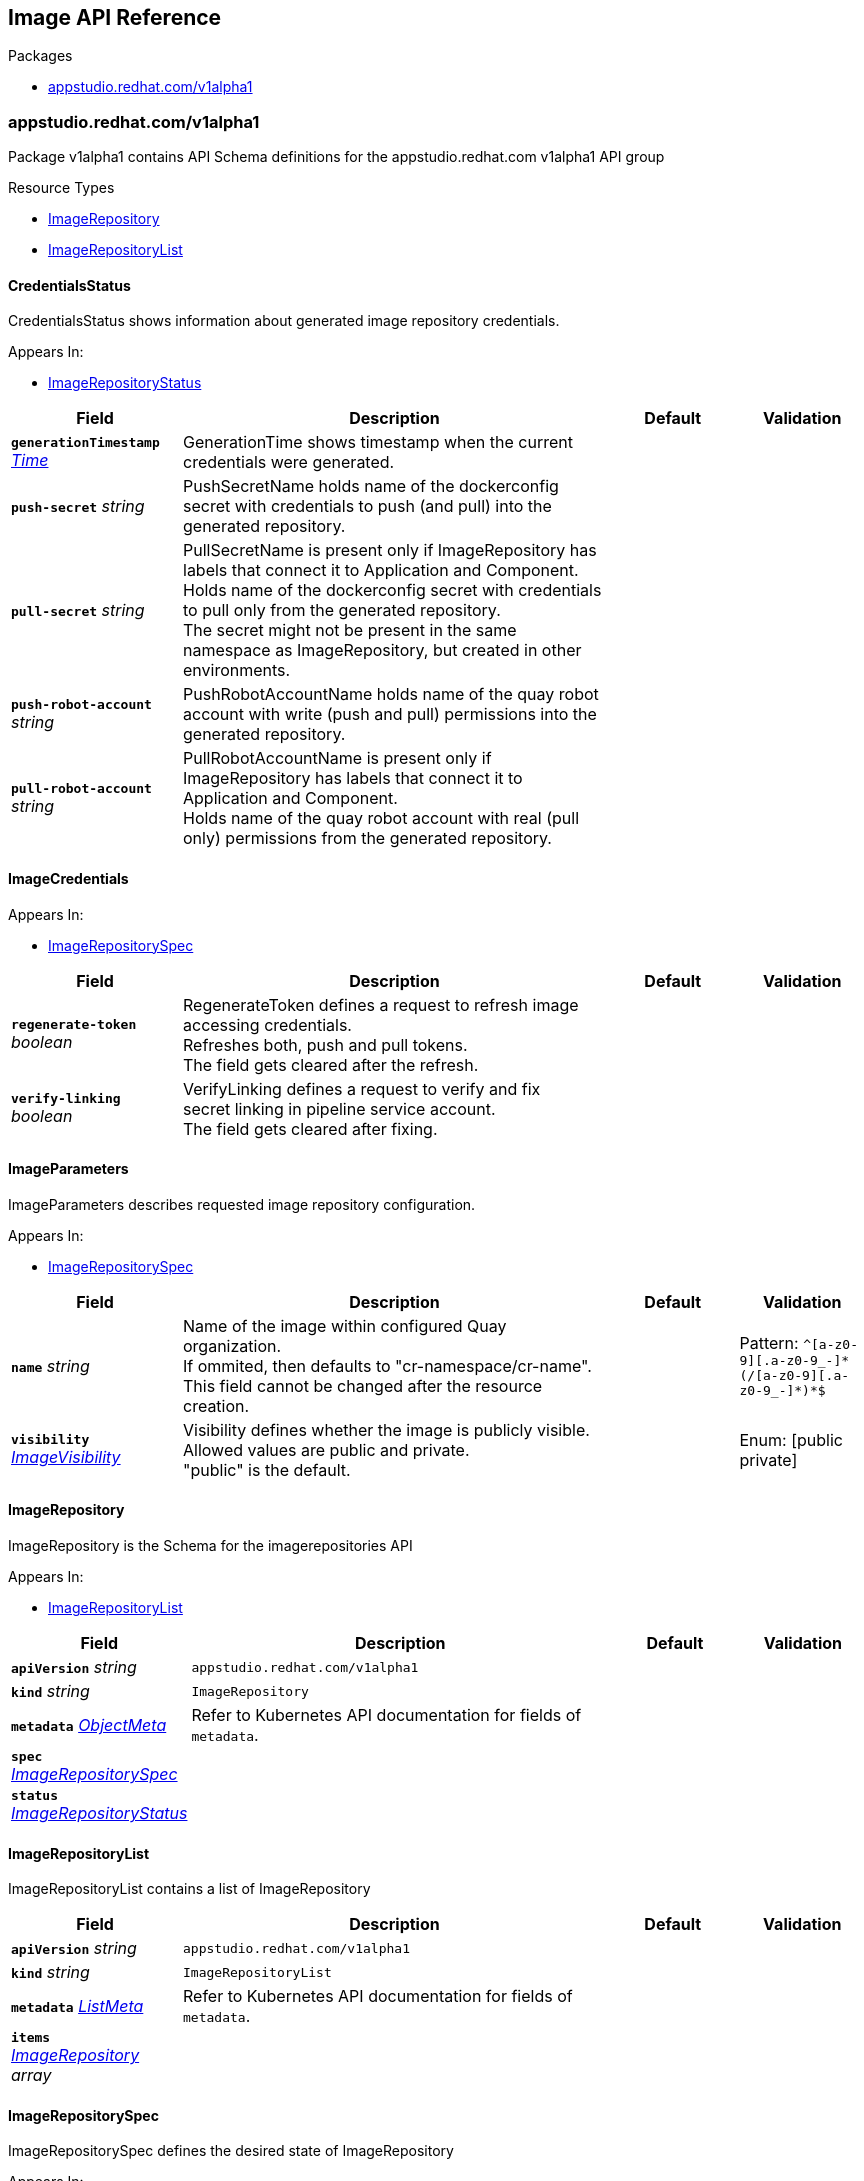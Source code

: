 // Generated documentation. Please do not edit.
:anchor_prefix: k8s-api

[id="reference"]
== Image API Reference

.Packages
- xref:{anchor_prefix}-appstudio-redhat-com-v1alpha1[$$appstudio.redhat.com/v1alpha1$$]


[id="{anchor_prefix}-appstudio-redhat-com-v1alpha1"]
=== appstudio.redhat.com/v1alpha1

Package v1alpha1 contains API Schema definitions for the appstudio.redhat.com v1alpha1 API group

.Resource Types
- xref:{anchor_prefix}-github-com-konflux-ci-image-controller-api-v1alpha1-imagerepository[$$ImageRepository$$]
- xref:{anchor_prefix}-github-com-konflux-ci-image-controller-api-v1alpha1-imagerepositorylist[$$ImageRepositoryList$$]



[id="{anchor_prefix}-github-com-konflux-ci-image-controller-api-v1alpha1-credentialsstatus"]
==== CredentialsStatus



CredentialsStatus shows information about generated image repository credentials.



.Appears In:
****
- xref:{anchor_prefix}-github-com-konflux-ci-image-controller-api-v1alpha1-imagerepositorystatus[$$ImageRepositoryStatus$$]
****

[cols="20a,50a,15a,15a", options="header"]
|===
| Field | Description | Default | Validation
| *`generationTimestamp`* __link:https://kubernetes.io/docs/reference/generated/kubernetes-api/v1.3/#time-v1-meta[$$Time$$]__ | GenerationTime shows timestamp when the current credentials were generated. + |  | 
| *`push-secret`* __string__ | PushSecretName holds name of the dockerconfig secret with credentials to push (and pull) into the generated repository. + |  | 
| *`pull-secret`* __string__ | PullSecretName is present only if ImageRepository has labels that connect it to Application and Component. +
Holds name of the dockerconfig secret with credentials to pull only from the generated repository. +
The secret might not be present in the same namespace as ImageRepository, but created in other environments. + |  | 
| *`push-robot-account`* __string__ | PushRobotAccountName holds name of the quay robot account with write (push and pull) permissions into the generated repository. + |  | 
| *`pull-robot-account`* __string__ | PullRobotAccountName is present only if ImageRepository has labels that connect it to Application and Component. +
Holds name of the quay robot account with real (pull only) permissions from the generated repository. + |  | 
|===


[id="{anchor_prefix}-github-com-konflux-ci-image-controller-api-v1alpha1-imagecredentials"]
==== ImageCredentials







.Appears In:
****
- xref:{anchor_prefix}-github-com-konflux-ci-image-controller-api-v1alpha1-imagerepositoryspec[$$ImageRepositorySpec$$]
****

[cols="20a,50a,15a,15a", options="header"]
|===
| Field | Description | Default | Validation
| *`regenerate-token`* __boolean__ | RegenerateToken defines a request to refresh image accessing credentials. +
Refreshes both, push and pull tokens. +
The field gets cleared after the refresh. + |  | 
| *`verify-linking`* __boolean__ | VerifyLinking defines a request to verify and fix +
secret linking in pipeline service account. +
The field gets cleared after fixing. + |  | 
|===


[id="{anchor_prefix}-github-com-konflux-ci-image-controller-api-v1alpha1-imageparameters"]
==== ImageParameters



ImageParameters describes requested image repository configuration.



.Appears In:
****
- xref:{anchor_prefix}-github-com-konflux-ci-image-controller-api-v1alpha1-imagerepositoryspec[$$ImageRepositorySpec$$]
****

[cols="20a,50a,15a,15a", options="header"]
|===
| Field | Description | Default | Validation
| *`name`* __string__ | Name of the image within configured Quay organization. +
If ommited, then defaults to "cr-namespace/cr-name". +
This field cannot be changed after the resource creation. + |  | Pattern: `^[a-z0-9][.a-z0-9_-]\*(/[a-z0-9][.a-z0-9_-]*)*$` +

| *`visibility`* __xref:{anchor_prefix}-github-com-konflux-ci-image-controller-api-v1alpha1-imagevisibility[$$ImageVisibility$$]__ | Visibility defines whether the image is publicly visible. +
Allowed values are public and private. +
"public" is the default. + |  | Enum: [public private] +

|===


[id="{anchor_prefix}-github-com-konflux-ci-image-controller-api-v1alpha1-imagerepository"]
==== ImageRepository



ImageRepository is the Schema for the imagerepositories API



.Appears In:
****
- xref:{anchor_prefix}-github-com-konflux-ci-image-controller-api-v1alpha1-imagerepositorylist[$$ImageRepositoryList$$]
****

[cols="20a,50a,15a,15a", options="header"]
|===
| Field | Description | Default | Validation
| *`apiVersion`* __string__ | `appstudio.redhat.com/v1alpha1` | |
| *`kind`* __string__ | `ImageRepository` | |
| *`metadata`* __link:https://kubernetes.io/docs/reference/generated/kubernetes-api/v1.3/#objectmeta-v1-meta[$$ObjectMeta$$]__ | Refer to Kubernetes API documentation for fields of `metadata`.
 |  | 
| *`spec`* __xref:{anchor_prefix}-github-com-konflux-ci-image-controller-api-v1alpha1-imagerepositoryspec[$$ImageRepositorySpec$$]__ |  |  | 
| *`status`* __xref:{anchor_prefix}-github-com-konflux-ci-image-controller-api-v1alpha1-imagerepositorystatus[$$ImageRepositoryStatus$$]__ |  |  | 
|===


[id="{anchor_prefix}-github-com-konflux-ci-image-controller-api-v1alpha1-imagerepositorylist"]
==== ImageRepositoryList



ImageRepositoryList contains a list of ImageRepository





[cols="20a,50a,15a,15a", options="header"]
|===
| Field | Description | Default | Validation
| *`apiVersion`* __string__ | `appstudio.redhat.com/v1alpha1` | |
| *`kind`* __string__ | `ImageRepositoryList` | |
| *`metadata`* __link:https://kubernetes.io/docs/reference/generated/kubernetes-api/v1.3/#listmeta-v1-meta[$$ListMeta$$]__ | Refer to Kubernetes API documentation for fields of `metadata`.
 |  | 
| *`items`* __xref:{anchor_prefix}-github-com-konflux-ci-image-controller-api-v1alpha1-imagerepository[$$ImageRepository$$] array__ |  |  | 
|===


[id="{anchor_prefix}-github-com-konflux-ci-image-controller-api-v1alpha1-imagerepositoryspec"]
==== ImageRepositorySpec



ImageRepositorySpec defines the desired state of ImageRepository



.Appears In:
****
- xref:{anchor_prefix}-github-com-konflux-ci-image-controller-api-v1alpha1-imagerepository[$$ImageRepository$$]
****

[cols="20a,50a,15a,15a", options="header"]
|===
| Field | Description | Default | Validation
| *`image`* __xref:{anchor_prefix}-github-com-konflux-ci-image-controller-api-v1alpha1-imageparameters[$$ImageParameters$$]__ | Requested image repository configuration. + |  | 
| *`credentials`* __xref:{anchor_prefix}-github-com-konflux-ci-image-controller-api-v1alpha1-imagecredentials[$$ImageCredentials$$]__ | Credentials management. + |  | 
| *`notifications`* __xref:{anchor_prefix}-github-com-konflux-ci-image-controller-api-v1alpha1-notifications[$$Notifications$$] array__ | Notifications defines configuration for image repository notifications. + |  | 
|===


[id="{anchor_prefix}-github-com-konflux-ci-image-controller-api-v1alpha1-imagerepositorystate"]
==== ImageRepositoryState

_Underlying type:_ _string_





.Appears In:
****
- xref:{anchor_prefix}-github-com-konflux-ci-image-controller-api-v1alpha1-imagerepositorystatus[$$ImageRepositoryStatus$$]
****



[id="{anchor_prefix}-github-com-konflux-ci-image-controller-api-v1alpha1-imagerepositorystatus"]
==== ImageRepositoryStatus



ImageRepositoryStatus defines the observed state of ImageRepository



.Appears In:
****
- xref:{anchor_prefix}-github-com-konflux-ci-image-controller-api-v1alpha1-imagerepository[$$ImageRepository$$]
****

[cols="20a,50a,15a,15a", options="header"]
|===
| Field | Description | Default | Validation
| *`state`* __xref:{anchor_prefix}-github-com-konflux-ci-image-controller-api-v1alpha1-imagerepositorystate[$$ImageRepositoryState$$]__ | State shows if image repository could be used. +
"ready" means repository was created and usable, +
"failed" means that the image repository creation request failed. + |  | 
| *`message`* __string__ | Message shows error information for the request. +
It could contain non critical error, like failed to change image visibility, +
while the state is ready and image resitory could be used. + |  | 
| *`image`* __xref:{anchor_prefix}-github-com-konflux-ci-image-controller-api-v1alpha1-imagestatus[$$ImageStatus$$]__ | Image describes actual state of the image repository. + |  | 
| *`credentials`* __xref:{anchor_prefix}-github-com-konflux-ci-image-controller-api-v1alpha1-credentialsstatus[$$CredentialsStatus$$]__ | Credentials contain information related to image repository credentials. + |  | 
| *`notifications`* __xref:{anchor_prefix}-github-com-konflux-ci-image-controller-api-v1alpha1-notificationstatus[$$NotificationStatus$$] array__ | Notifications shows the status of the notifications configuration. + |  | 
|===


[id="{anchor_prefix}-github-com-konflux-ci-image-controller-api-v1alpha1-imagestatus"]
==== ImageStatus



ImageStatus shows actual generated image repository parameters.



.Appears In:
****
- xref:{anchor_prefix}-github-com-konflux-ci-image-controller-api-v1alpha1-imagerepositorystatus[$$ImageRepositoryStatus$$]
****

[cols="20a,50a,15a,15a", options="header"]
|===
| Field | Description | Default | Validation
| *`url`* __string__ | URL is the full image repository url to push into / pull from. + |  | 
| *`visibility`* __xref:{anchor_prefix}-github-com-konflux-ci-image-controller-api-v1alpha1-imagevisibility[$$ImageVisibility$$]__ | Visibility shows actual generated image repository visibility. + |  | Enum: [public private] +

|===


[id="{anchor_prefix}-github-com-konflux-ci-image-controller-api-v1alpha1-imagevisibility"]
==== ImageVisibility

_Underlying type:_ _string_



.Validation:
- Enum: [public private]

.Appears In:
****
- xref:{anchor_prefix}-github-com-konflux-ci-image-controller-api-v1alpha1-imageparameters[$$ImageParameters$$]
- xref:{anchor_prefix}-github-com-konflux-ci-image-controller-api-v1alpha1-imagestatus[$$ImageStatus$$]
****



[id="{anchor_prefix}-github-com-konflux-ci-image-controller-api-v1alpha1-notificationconfig"]
==== NotificationConfig







.Appears In:
****
- xref:{anchor_prefix}-github-com-konflux-ci-image-controller-api-v1alpha1-notifications[$$Notifications$$]
****

[cols="20a,50a,15a,15a", options="header"]
|===
| Field | Description | Default | Validation
| *`email`* __string__ | Email is the email address to send notifications to. + |  | 
| *`url`* __string__ | Webhook is the URL to send notifications to. + |  | 
|===


[id="{anchor_prefix}-github-com-konflux-ci-image-controller-api-v1alpha1-notificationevent"]
==== NotificationEvent

_Underlying type:_ _string_





.Appears In:
****
- xref:{anchor_prefix}-github-com-konflux-ci-image-controller-api-v1alpha1-notifications[$$Notifications$$]
****



[id="{anchor_prefix}-github-com-konflux-ci-image-controller-api-v1alpha1-notificationmethod"]
==== NotificationMethod

_Underlying type:_ _string_





.Appears In:
****
- xref:{anchor_prefix}-github-com-konflux-ci-image-controller-api-v1alpha1-notifications[$$Notifications$$]
****



[id="{anchor_prefix}-github-com-konflux-ci-image-controller-api-v1alpha1-notificationstatus"]
==== NotificationStatus



NotificationStatus shows the status of the notification configuration.



.Appears In:
****
- xref:{anchor_prefix}-github-com-konflux-ci-image-controller-api-v1alpha1-imagerepositorystatus[$$ImageRepositoryStatus$$]
****

[cols="20a,50a,15a,15a", options="header"]
|===
| Field | Description | Default | Validation
| *`title`* __string__ |  |  | 
| *`uuid`* __string__ |  |  | 
|===


[id="{anchor_prefix}-github-com-konflux-ci-image-controller-api-v1alpha1-notifications"]
==== Notifications







.Appears In:
****
- xref:{anchor_prefix}-github-com-konflux-ci-image-controller-api-v1alpha1-imagerepositoryspec[$$ImageRepositorySpec$$]
****

[cols="20a,50a,15a,15a", options="header"]
|===
| Field | Description | Default | Validation
| *`title`* __string__ |  |  | 
| *`event`* __xref:{anchor_prefix}-github-com-konflux-ci-image-controller-api-v1alpha1-notificationevent[$$NotificationEvent$$]__ |  |  | Enum: [repo_push] +

| *`method`* __xref:{anchor_prefix}-github-com-konflux-ci-image-controller-api-v1alpha1-notificationmethod[$$NotificationMethod$$]__ |  |  | Enum: [email webhook] +

| *`config`* __xref:{anchor_prefix}-github-com-konflux-ci-image-controller-api-v1alpha1-notificationconfig[$$NotificationConfig$$]__ |  |  | 
|===


